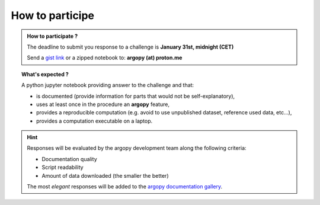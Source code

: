 .. _howto:

.. rst-class:: hide-me

How to participe
----------------

.. grid:: 1 2 2 2
    :class-row: grid-item-row

    .. grid-item::
        :columns: 5
        :class: grid-item-webtitle

        .. image:: ../_static/argopy_logo_5years.png
           :height: 200

    .. grid-item::
        :columns: 7
        :class: grid-item-webtitle

        Celebrating argopy 5 years anniversary !

        .. raw:: html

            <h2 style="margin-top:-20px">Coding challenges<br>How to participate ?</h2>


.. admonition:: How to participate ?

    The deadline to submit you response to a challenge is **January 31st, midnight (CET)**

    Send a `gist link <https://gist.github.com/>`_ or a zipped notebook to: **argopy (at) proton.me**

.. topic:: What's expected ?

    A python jupyter notebook providing answer to the challenge and that:

    - is documented (provide information for parts that would not be self-explanatory),
    - uses at least once in the procedure an **argopy** feature,
    - provides a reproducible computation (e.g. avoid to use unpublished dataset, reference used data, etc...),
    - provides a computation executable on a laptop.

.. hint::

    Responses will be evaluated by the argopy development team along the following criteria:

    - Documentation quality
    - Script readability
    - Amount of data downloaded (the smaller the better)

    The most *elegant* responses will be added to the `argopy documentation gallery <https://argopy.readthedocs.io/en/latest/gallery.html>`_.
